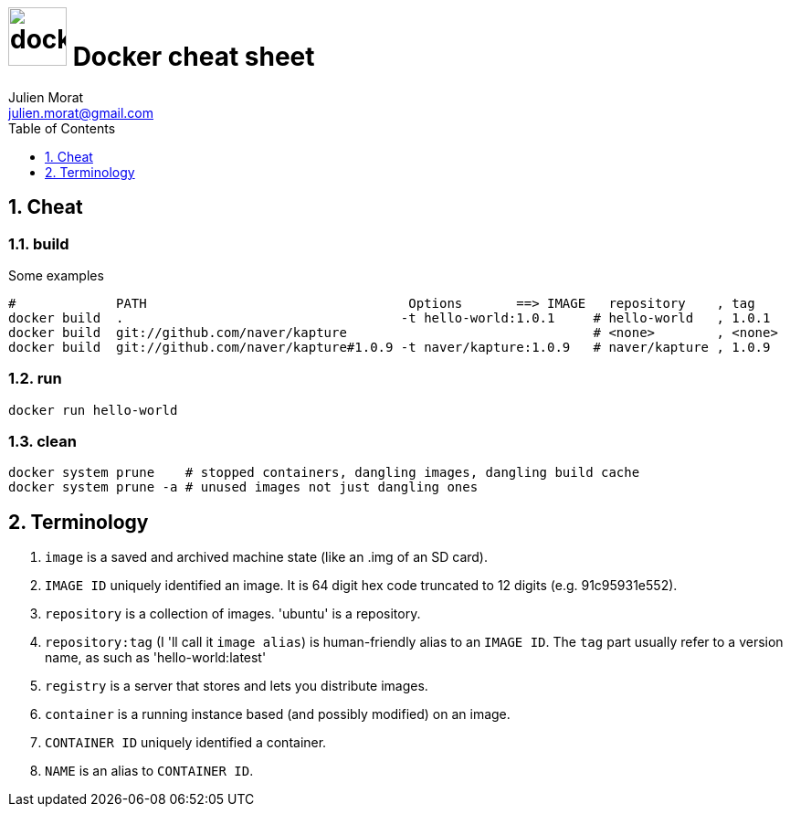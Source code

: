 = image:icon_docker.svg["docker", width=64px] Docker cheat sheet
:author: Julien Morat
:email: julien.morat@gmail.com
:sectnums:
:toc: left
:toclevels: 1
:experimental:

== Cheat

=== build

Some examples

[source,bash]
----
#             PATH                                  Options       ==> IMAGE   repository    , tag
docker build  .                                    -t hello-world:1.0.1     # hello-world   , 1.0.1
docker build  git://github.com/naver/kapture                                # <none>        , <none>
docker build  git://github.com/naver/kapture#1.0.9 -t naver/kapture:1.0.9   # naver/kapture , 1.0.9
----

=== run

----
docker run hello-world
----

=== clean
[source,bash]
----
docker system prune    # stopped containers, dangling images, dangling build cache
docker system prune -a # unused images not just dangling ones
----


== Terminology

. `image` is a saved and archived machine state (like an .img of an SD card).
. `IMAGE ID` uniquely identified an image. It is 64 digit hex code truncated to 12 digits (e.g. 91c95931e552).
. `repository` is a collection of images. 'ubuntu' is a repository.
. `repository:tag` (I 'll call it `image alias`) is human-friendly alias to an `IMAGE ID`.
   The `tag` part usually refer to a version name, as such as 'hello-world:latest'
. `registry` is a server that stores and lets you distribute images.
. `container` is a running instance based (and possibly modified) on an image.
. `CONTAINER ID` uniquely identified a container.
. `NAME` is an alias to `CONTAINER ID`.

